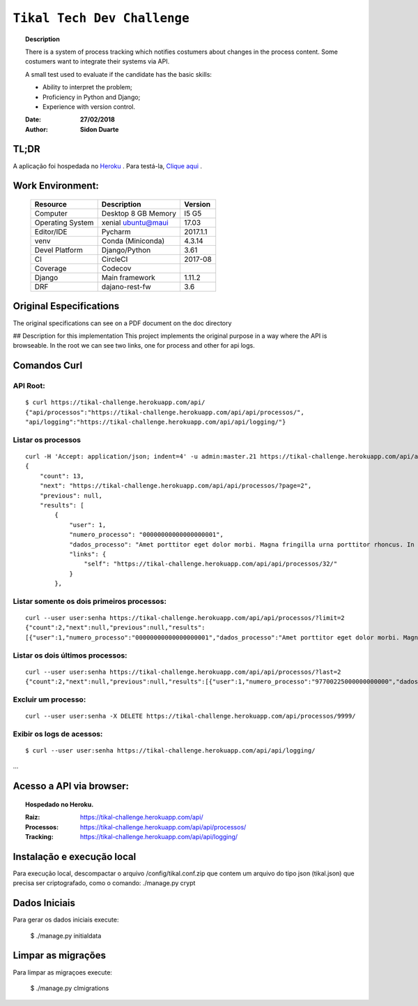 ######################################
``Tikal Tech Dev Challenge``
######################################


.. topic:: Description

    There is a system of process tracking which notifies costumers about changes in the process content.
    Some costumers want to integrate their systems via API.

    A small test used to evaluate if the candidate has the basic skills:

    + Ability to interpret the problem;
    + Proficiency in Python and Django;
    + Experience with version control.

    :Date: **27/02/2018**
    :Author: **Sidon Duarte**


TL;DR
*****
A aplicação foi hospedada no `Heroku <http://www.heroku.com>`_ . Para testá-la, `Clique aqui <https://tikal-challenge.herokuapp.com/>`_ .

Work Environment:
******************

    +-------------------+---------------------------+------------+
    | Resource          | Description               | Version    |
    +===================+===========================+============+
    | Computer          | Desktop 8 GB Memory       | I5 G5      |
    +-------------------+---------------------------+------------+
    | Operating System  | xenial ubuntu@maui        | 17.03      |
    +-------------------+---------------------------+------------+
    | Editor/IDE        | Pycharm                   | 2017.1.1   |
    +-------------------+---------------------------+------------+
    | venv              | Conda (Miniconda)         | 4.3.14     |
    +-------------------+---------------------------+------------+
    | Devel Platform    + Django/Python             |    3.61    |
    +-------------------+---------------------------+------------+
    | CI                | CircleCI                  | 2017-08    |
    +-------------------+---------------------------+------------+
    | Coverage          | Codecov                   |            |
    +-------------------+---------------------------+------------+
    | Django            | Main framework            | 1.11.2     |
    +-------------------+---------------------------+------------+
    | DRF               | dajano-rest-fw            |  3.6       |
    +-------------------+---------------------------+------------+


Original Especifications
***************************

The original specifications can see on a PDF document on the doc directory

## Description for this implementation
This project implements the original purpose in a way where the API is browseable.
In the root we can see two links, one for process and other for api logs.

Comandos Curl
***********************************

API Root:
============
::

    $ curl https://tikal-challenge.herokuapp.com/api/
    {"api/processos":"https://tikal-challenge.herokuapp.com/api/api/processos/",
    "api/logging":"https://tikal-challenge.herokuapp.com/api/api/logging/"}


Listar os processos
=========================
::

    curl -H 'Accept: application/json; indent=4' -u admin:master.21 https://tikal-challenge.herokuapp.com/api/api/processos/
    {
        "count": 13,
        "next": "https://tikal-challenge.herokuapp.com/api/api/processos/?page=2",
        "previous": null,
        "results": [
            {
                "user": 1,
                "numero_processo": "00000000000000000001",
                "dados_processo": "Amet porttitor eget dolor morbi. Magna fringilla urna porttitor rhoncus. In vitae turpis massa sed elementum.",
                "links": {
                    "self": "https://tikal-challenge.herokuapp.com/api/api/processos/32/"
                }
            },



Listar somente os dois primeiros processos:
===============================================
::

    curl --user user:senha https://tikal-challenge.herokuapp.com/api/api/processos/?limit=2
    {"count":2,"next":null,"previous":null,"results":
    [{"user":1,"numero_processo":"00000000000000000001","dados_processo":"Amet porttitor eget dolor morbi. Magna fringilla urna porttitor rhoncus. In vitae turpis massa sed elementum.","links":{"self":"https://tikal-challenge.herokuapp.com/api/api/processos/32/"}},{"user":1,"numero_processo":"00000000000000000002","dados_processo":"Et malesuada fames ac turpis egestas. Cursus risus at ultrices mi tempus imperdiet.","links":{"self":"https://tikal-challenge.herokuapp.com/api/api/processos/33/"}}]}


Listar os dois últimos processos:
==========================================
::

    curl --user user:senha https://tikal-challenge.herokuapp.com/api/api/processos/?last=2
    {"count":2,"next":null,"previous":null,"results":[{"user":1,"numero_processo":"97700225000000000000","dados_processo":"Lorem ipsum dolor sit amet, consectetur adipiscing elit. Cras pellentesque facilisis ullamcorper. Maecenas gravida vel ligula quis gravida.","links":{"self":"https://tikal-challenge.herokuapp.com/api/api/processos/43/"}},{"user":1,"numero_processo":"12345600000000000000","dados_processo":"Et mel laudem percipitur intellegebat. Ne sumo doctus pro, nam postea tritani noluisse no. Vix at sumo habeo convenire, nibh dolor nominavi ei mea.","links":{"self":"https://tikal-challenge.herokuapp.com/api/api/processos/44/"}}]}


Excluir um processo:
====================
::

    curl --user user:senha -X DELETE https://tikal-challenge.herokuapp.com/api/processos/9999/


Exibir os logs de acessos:
==========================
::

   $ curl --user user:senha https://tikal-challenge.herokuapp.com/api/api/logging/

...

Acesso a API via browser:
*************************

.. topic:: Hospedado no Heroku.

    :Raiz: https://tikal-challenge.herokuapp.com/api/
    :Processos: https://tikal-challenge.herokuapp.com/api/api/processos/
    :Tracking: https://tikal-challenge.herokuapp.com/api/api/logging/


Instalação e execução local
***************************
Para execução local, descompactar o arquivo /config/tikal.conf.zip que contem um arquivo do tipo json
(tikal.json) que precisa ser criptografado, como o comando: ./manage.py crypt


Dados Iniciais
****************
Para gerar os dados iniciais execute:

    $ ./manage.py initialdata

Limpar as migrações
**********************
Para limpar as migraçoes execute:

    $ ./manage.py clmigrations



